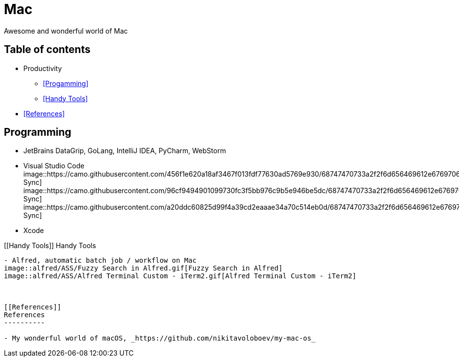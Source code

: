 Mac
===

Awesome and wonderful world of Mac

Table of contents
-----------------

- Productivity
  * <<Progamming>>
  * <<Handy Tools>>
- <<References>>


[[Programming]]
Programming
-----------

- JetBrains DataGrip, GoLang, IntelliJ IDEA, PyCharm, WebStorm
- Visual Studio Code
image::https://camo.githubusercontent.com/456f1e620a18af3467f013fdf77630ad5769e930/68747470733a2f2f6d656469612e67697068792e636f6d2f6d656469612f336f36664a356e774f756d4848656a6338552f67697068792e676966[Settings Sync]
image::https://camo.githubusercontent.com/96cf9494901099730fc3f5bb976c9b5e946be5dc/68747470733a2f2f6d656469612e67697068792e636f6d2f6d656469612f78543949676c4b78537173325764777132632f736f757263652e676966[Settings Sync]
image::https://camo.githubusercontent.com/a20ddc60825d99f4a39cd2eaaae34a70c514eb0d/68747470733a2f2f6d656469612e67697068792e636f6d2f6d656469612f78543949676c7369334353396e6f453874572f736f757263652e676966[Settings Sync]
- Xcode

[[Handy Tools]]
Handy Tools
-----------

- Alfred, automatic batch job / workflow on Mac
image::alfred/ASS/Fuzzy Search in Alfred.gif[Fuzzy Search in Alfred]
image::alfred/ASS/Alfred Terminal Custom - iTerm2.gif[Alfred Terminal Custom - iTerm2]



[[References]]
References
----------

- My wonderful world of macOS, _https://github.com/nikitavoloboev/my-mac-os_